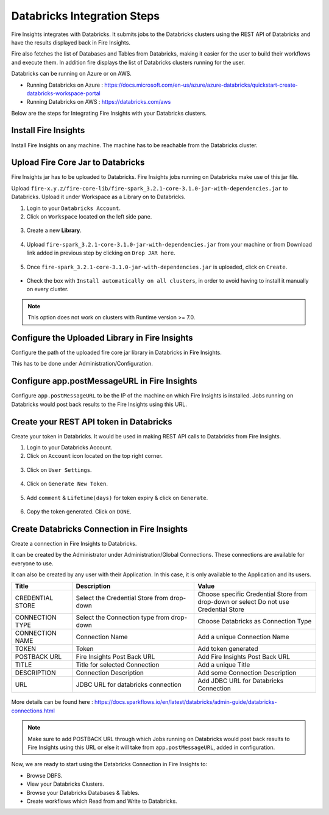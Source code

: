 Databricks Integration Steps
======================

Fire Insights integrates with Databricks. It submits jobs to the Databricks clusters using the REST API of Databricks and have the results displayed back in Fire Insights.

Fire also fetches the list of Databases and Tables from Databricks, making it easier for the user to build their workflows and execute them. In addition fire displays the list of Databricks clusters running for the user.

Databricks can be running on Azure or on AWS.

* Running Databricks on Azure : https://docs.microsoft.com/en-us/azure/azure-databricks/quickstart-create-databricks-workspace-portal
* Running Databricks on AWS : https://databricks.com/aws


Below are the steps for Integrating Fire Insights with your Databricks clusters.

Install Fire Insights
^^^^^^^^^^^^^^^^

Install Fire Insights on any machine. The machine has to be reachable from the Databricks cluster.

Upload Fire Core Jar to Databricks
^^^^^^^^^^^^^^

Fire Insights jar has to be uploaded to Databricks. Fire Insights jobs running on Databricks make use of this jar file.

Upload ``fire-x.y.z/fire-core-lib/fire-spark_3.2.1-core-3.1.0-jar-with-dependencies.jar`` to Databricks. Upload it under Workspace as a Library on to Databricks.

1. Login to your ``Databricks Account``.


2. Click on ``Workspace`` located on the left side pane.


.. figure:: ../../_assets/configuration/azure_workspace.PNG
   :alt: Databricks
   :width: 40%
   
3. Create a new **Library**.

 
.. figure:: ../../_assets/configuration/library_create.PNG
   :alt: Databricks
   :width: 40%


4. Upload ``fire-spark_3.2.1-core-3.1.0-jar-with-dependencies.jar`` from your machine or from Download link added in previous step by clicking on ``Drop JAR here``.


.. figure:: ../../_assets/configuration/uploadlibrary.PNG
   :alt: Databricks
   :width: 40%
   
5. Once ``fire-spark_3.2.1-core-3.1.0-jar-with-dependencies.jar`` is uploaded, click on ``Create``.


.. figure:: ../../_assets/configuration/createlibrary.PNG
   :alt: Databricks
   :width: 40%
   
* Check the box with ``Install automatically on all clusters``, in order to avoid having to install it manually on every cluster.   

.. figure:: ../../_assets/configuration/automatic_install.PNG
   :alt: Databricks
   :width: 40%

.. note::  This option does not work on clusters with Runtime version >= 7.0.
   
Configure the Uploaded Library in Fire Insights
^^^^^^^^^^^^^^^

Configure the path of the uploaded fire core jar library in Databricks in Fire Insights.

This has to be done under Administration/Configuration.


.. figure:: ../../_assets/configuration/databricks_configuration.PNG
   :alt: Databricks
   :width: 40%
   
   
Configure app.postMessageURL in Fire Insights
^^^^^^^^^^^^^^^^^^^^

Configure ``app.postMessageURL`` to be the IP of the machine on which Fire Insights is installed. Jobs running on Databricks would post back results to the Fire Insights using this URL.

.. figure:: ../../_assets/configuration/Fireui_postbackurl.PNG
   :alt: Postback URL
   :width: 40%


Create your REST API token in Databricks
^^^^^^^^^^^^^^

Create your token in Databricks. It would be used in making REST API calls to Databricks from Fire Insights.

1. Login to your Databricks Account.


2. Click on ``Account`` icon located on the top right corner.


.. figure:: ../../_assets/configuration/usersetting.PNG
   :alt: Databricks
   :width: 30%
   
3. Click on ``User Settings``.


.. figure:: ../../_assets/configuration/userset.PNG
   :alt: Databricks
   :width: 30%

4. Click on ``Generate New Token``.


.. figure:: ../../_assets/configuration/generatetoken.PNG
   :alt: Databricks
   :width: 40%

5. Add ``comment`` & ``Lifetime(days)`` for token expiry & click on ``Generate``.


.. figure:: ../../_assets/configuration/token_update.PNG
   :alt: Databricks
   :width: 40%

6. Copy the token generated. Click on ``DONE``.


.. figure:: ../../_assets/configuration/token_generated.PNG
   :alt: Databricks
   :width: 40%



Create Databricks Connection in Fire Insights
^^^^^^^^^^^^^^

Create a connection in Fire Insights to Databricks. 

It can be created by the Administrator under Administration/Global Connections. These connections are available for everyone to use.

It can also be created by any user with their Application. In this case, it is only available to the Application and its users.

.. list-table:: 
   :widths: 10 20 20
   :header-rows: 1

   * - Title
     - Description
     - Value
   * - CREDENTIAL STORE  
     - Select the Credential Store from drop-down
     - Choose specific Credential Store from drop-down or select Do not use Credential Store
   * - CONNECTION TYPE 
     - Select the Connection type from drop-down
     - Choose Databricks as Connection Type
   * - CONNECTION NAME
     - Connection Name
     - Add a unique Connection Name
   * - TOKEN 
     - Token
     - Add token generated
   * - POSTBACK URL
     - Fire Insights Post Back URL
     - Add Fire Insights Post Back URL
   * - TITLE 
     - Title for selected Connection
     - Add a unique Title
   * - DESCRIPTION
     - Connection Description
     - Add some Connection Description
   * - URL
     - JDBC URL for databricks connection
     - Add JDBC URL for Databricks Connection
     

.. figure:: ../../_assets/configuration/connection_databricks.PNG
   :alt: Databricks Connection
   :width: 40%

More details can be found here : https://docs.sparkflows.io/en/latest/databricks/admin-guide/databricks-connections.html

.. note:: Make sure to add POSTBACK URL through which Jobs running on Databricks would post back results to Fire Insights using this URL or else it will take from ``app.postMessageURL``, added in configuration.


Now, we are ready to start using the Databricks Connection in Fire Insights to:

* Browse DBFS.
* View your Databricks Clusters.
* Browse your Databricks Databases & Tables.
* Create workflows which Read from and Write to Databricks.

